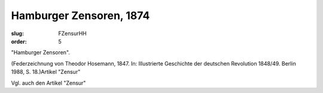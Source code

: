 Hamburger Zensoren, 1874
========================

:slug: FZensurHH
:order: 5

"Hamburger Zensoren".

.. class:: source

  (Federzeichnung von Theodor Hosemann, 1847. In: Illustrierte Geschichte der deutschen Revolution 1848/49. Berlin 1988, S. 18.)Artikel "Zensur"

Vgl. auch den Artikel "Zensur"
